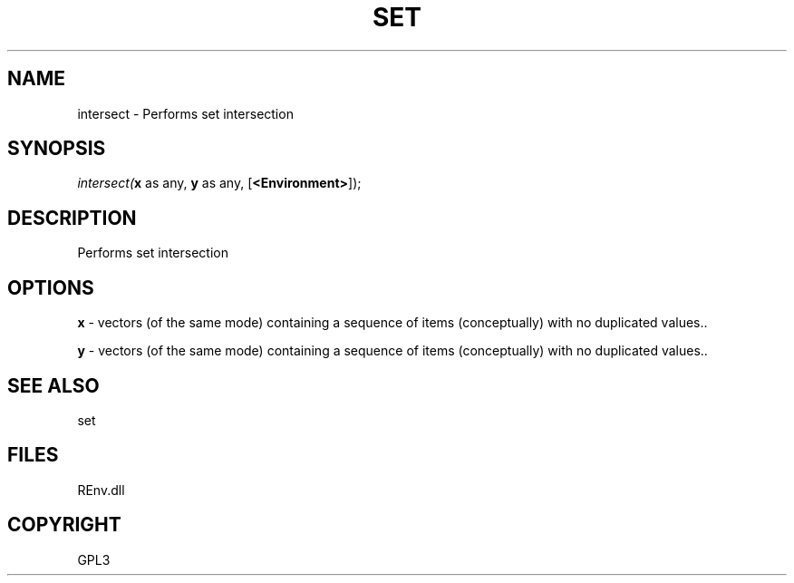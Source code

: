 .\" man page create by R# package system.
.TH SET 1 2002-May "intersect" "intersect"
.SH NAME
intersect \- Performs set intersection
.SH SYNOPSIS
\fIintersect(\fBx\fR as any, 
\fBy\fR as any, 
[\fB<Environment>\fR]);\fR
.SH DESCRIPTION
.PP
Performs set intersection
.PP
.SH OPTIONS
.PP
\fBx\fB \fR\- vectors (of the same mode) containing a sequence of items (conceptually) with no duplicated values.. 
.PP
.PP
\fBy\fB \fR\- vectors (of the same mode) containing a sequence of items (conceptually) with no duplicated values.. 
.PP
.SH SEE ALSO
set
.SH FILES
.PP
REnv.dll
.PP
.SH COPYRIGHT
GPL3
